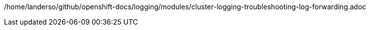 /home/landerso/github/openshift-docs/logging/modules/cluster-logging-troubleshooting-log-forwarding.adoc